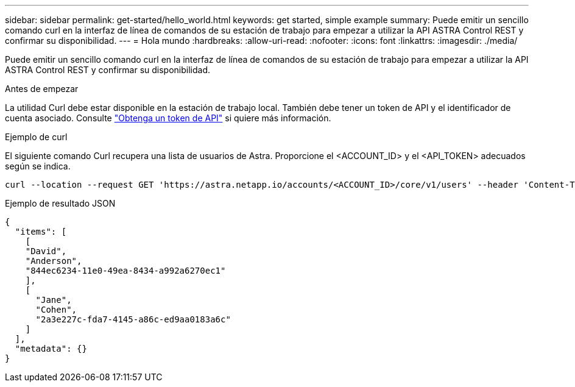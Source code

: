 ---
sidebar: sidebar 
permalink: get-started/hello_world.html 
keywords: get started, simple example 
summary: Puede emitir un sencillo comando curl en la interfaz de línea de comandos de su estación de trabajo para empezar a utilizar la API ASTRA Control REST y confirmar su disponibilidad. 
---
= Hola mundo
:hardbreaks:
:allow-uri-read: 
:nofooter: 
:icons: font
:linkattrs: 
:imagesdir: ./media/


[role="lead"]
Puede emitir un sencillo comando curl en la interfaz de línea de comandos de su estación de trabajo para empezar a utilizar la API ASTRA Control REST y confirmar su disponibilidad.

.Antes de empezar
La utilidad Curl debe estar disponible en la estación de trabajo local. También debe tener un token de API y el identificador de cuenta asociado. Consulte link:get_api_token.html["Obtenga un token de API"] si quiere más información.

.Ejemplo de curl
El siguiente comando Curl recupera una lista de usuarios de Astra. Proporcione el <ACCOUNT_ID> y el <API_TOKEN> adecuados según se indica.

[source, curl]
----
curl --location --request GET 'https://astra.netapp.io/accounts/<ACCOUNT_ID>/core/v1/users' --header 'Content-Type: application/json' --header 'Authorization: Bearer <API_TOKEN>'
----
.Ejemplo de resultado JSON
[source, json]
----
{
  "items": [
    [
    "David",
    "Anderson",
    "844ec6234-11e0-49ea-8434-a992a6270ec1"
    ],
    [
      "Jane",
      "Cohen",
      "2a3e227c-fda7-4145-a86c-ed9aa0183a6c"
    ]
  ],
  "metadata": {}
}
----